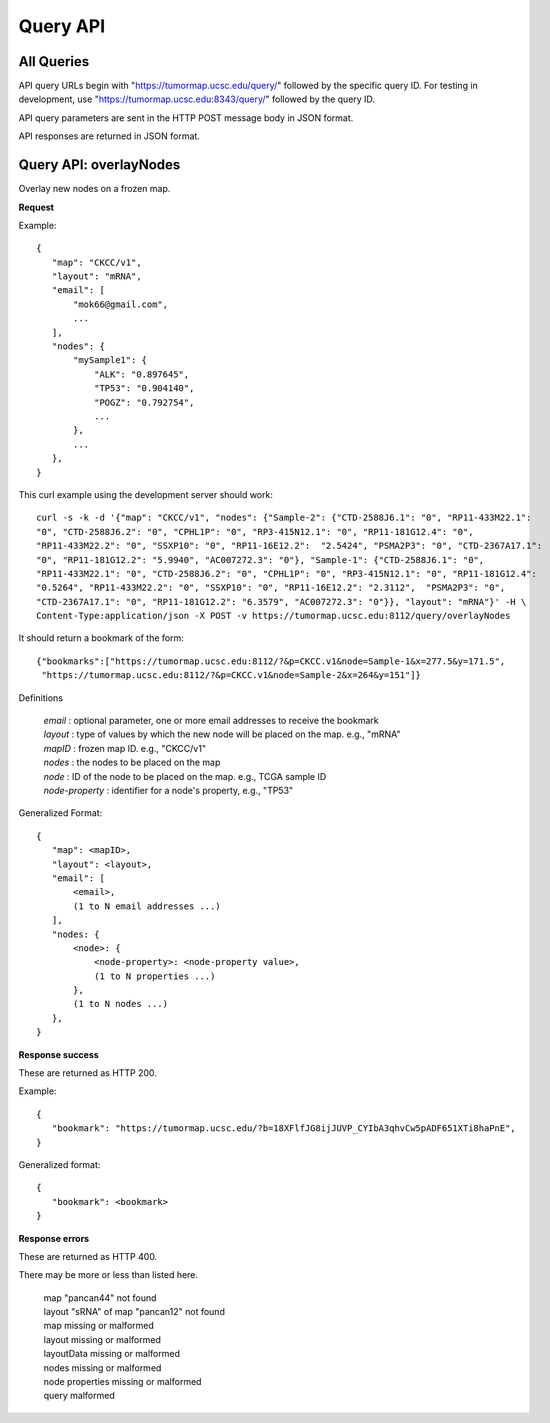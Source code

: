 Query API
=========

All Queries
-----------
API query URLs begin with "https://tumormap.ucsc.edu/query/" followed by the
specific query ID. For testing in development, use
"https://tumormap.ucsc.edu:8343/query/" followed by the query ID.

API query parameters are sent in the HTTP POST message body in JSON format.

API responses are returned in JSON format.

Query API: overlayNodes
-----------------------

Overlay new nodes on a frozen map.

**Request**

Example::

 {
    "map": "CKCC/v1",
    "layout": "mRNA",
    "email": [
        "mok66@gmail.com",
        ...
    ],
    "nodes": {
        "mySample1": {
            "ALK": "0.897645",
            "TP53": "0.904140",
            "POGZ": "0.792754",
            ...
        },
        ...
    },
 }

This curl example using the development server should work::

 curl -s -k -d '{"map": "CKCC/v1", "nodes": {"Sample-2": {"CTD-2588J6.1": "0", "RP11-433M22.1":
 "0", "CTD-2588J6.2": "0", "CPHL1P": "0", "RP3-415N12.1": "0", "RP11-181G12.4": "0",
 "RP11-433M22.2": "0", "SSXP10": "0", "RP11-16E12.2":  "2.5424", "PSMA2P3": "0", "CTD-2367A17.1":
 "0", "RP11-181G12.2": "5.9940", "AC007272.3": "0"}, "Sample-1": {"CTD-2588J6.1": "0",
 "RP11-433M22.1": "0", "CTD-2588J6.2": "0", "CPHL1P": "0", "RP3-415N12.1": "0", "RP11-181G12.4":
 "0.5264", "RP11-433M22.2": "0", "SSXP10": "0", "RP11-16E12.2": "2.3112",  "PSMA2P3": "0",
 "CTD-2367A17.1": "0", "RP11-181G12.2": "6.3579", "AC007272.3": "0"}}, "layout": "mRNA"}' -H \
 Content-Type:application/json -X POST -v https://tumormap.ucsc.edu:8112/query/overlayNodes

It should return a bookmark of the form::

 {"bookmarks":["https://tumormap.ucsc.edu:8112/?&p=CKCC.v1&node=Sample-1&x=277.5&y=171.5",
  "https://tumormap.ucsc.edu:8112/?&p=CKCC.v1&node=Sample-2&x=264&y=151"]}

Definitions

 | *email* : optional parameter, one or more email addresses to receive the bookmark
 | *layout* : type of values by which the new node will be placed on the map. e.g., "mRNA"
 | *mapID* : frozen map ID. e.g., "CKCC/v1"
 | *nodes* : the nodes to be placed on the map
 | *node* : ID of the node to be placed on the map. e.g., TCGA sample ID
 | *node-property* : identifier for a node's property, e.g., "TP53"

Generalized Format::

 {
    "map": <mapID>,
    "layout": <layout>,
    "email": [
        <email>,
        (1 to N email addresses ...)
    ],
    "nodes: {
        <node>: {
            <node-property>: <node-property value>,
            (1 to N properties ...)
        },
        (1 to N nodes ...)
    },
 }

**Response success**

These are returned as HTTP 200.

Example::

 {
    "bookmark": "https://tumormap.ucsc.edu/?b=18XFlfJG8ijJUVP_CYIbA3qhvCw5pADF651XTi8haPnE",
 }

Generalized format::

 {
    "bookmark": <bookmark>
 }

**Response errors**

These are returned as HTTP 400.

There may be more or less than listed here.

 | map "pancan44" not found
 | layout "sRNA" of map "pancan12" not found
 | map missing or malformed
 | layout missing or malformed
 | layoutData missing or malformed
 | nodes missing or malformed
 | node properties missing or malformed
 | query malformed
